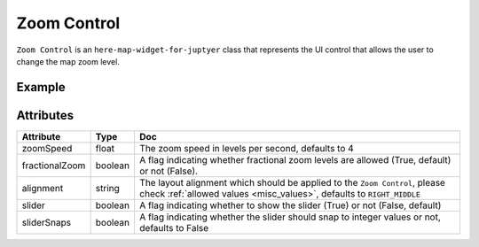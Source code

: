 Zoom Control
============

``Zoom Control`` is an ``here-map-widget-for-juptyer`` class that represents the UI control that allows the user to change the map zoom level.

Example
-------

.. jupyter-execute::

    from here_map_widget import Map, ZoomControl, GeoJSON
    import os

    m = Map(api_key=os.environ['LS_API_KEY'])
    zc = ZoomControl(alignment='BOTTOM_RIGHT', slider=True)
    m.add_control(zc)
    m

Attributes
----------

===================    ============================================================    ===
Attribute              Type                                                            Doc
===================    ============================================================    ===
zoomSpeed              float                                                           The zoom speed in levels per second, defaults to 4
fractionalZoom         boolean                                                         A flag indicating whether fractional zoom levels are allowed (True, default) or not (False).
alignment              string                                                          The layout alignment which should be applied to the ``Zoom Control``, please check :ref:`allowed values <misc_values>`,  defaults to ``RIGHT_MIDDLE``
slider                 boolean                                                         A flag indicating whether to show the slider (True) or not (False, default)
sliderSnaps            boolean                                                         A flag indicating whether the slider should snap to integer values or not, defaults to False
===================    ============================================================    ===